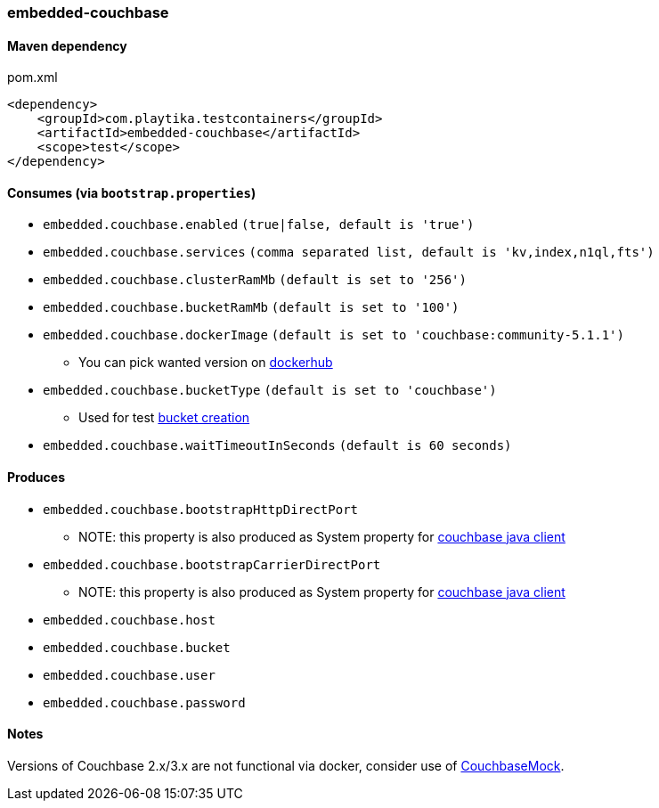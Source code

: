 === embedded-couchbase

==== Maven dependency

.pom.xml
[source,xml]
----
<dependency>
    <groupId>com.playtika.testcontainers</groupId>
    <artifactId>embedded-couchbase</artifactId>
    <scope>test</scope>
</dependency>
----

==== Consumes (via `bootstrap.properties`)

* `embedded.couchbase.enabled` `(true|false, default is 'true')`
* `embedded.couchbase.services` `(comma separated list, default is 'kv,index,n1ql,fts')`
* `embedded.couchbase.clusterRamMb` `(default is set to '256')`
* `embedded.couchbase.bucketRamMb` `(default is set to '100')`
* `embedded.couchbase.dockerImage` `(default is set to 'couchbase:community-5.1.1')`
** You can pick wanted version on https://hub.docker.com/r/library/couchbase/tags/[dockerhub]
* `embedded.couchbase.bucketType` `(default is set to 'couchbase')`
** Used for test https://developer.couchbase.com/documentation/server/3.x/admin/REST/rest-bucket-create.html[bucket creation]
* `embedded.couchbase.waitTimeoutInSeconds` `(default is 60 seconds)`

==== Produces
* `embedded.couchbase.bootstrapHttpDirectPort`
** NOTE: this property is also produced as System property for https://github.com/couchbase/couchbase-jvm-core/blob/master/src/main/java/com/couchbase/client/core/env/DefaultCoreEnvironment.java[couchbase java client]
* `embedded.couchbase.bootstrapCarrierDirectPort`
** NOTE: this property is also produced as System property for https://github.com/couchbase/couchbase-jvm-core/blob/master/src/main/java/com/couchbase/client/core/env/DefaultCoreEnvironment.java[couchbase java client]
* `embedded.couchbase.host`
* `embedded.couchbase.bucket`
* `embedded.couchbase.user`
* `embedded.couchbase.password`

==== Notes

Versions of Couchbase 2.x/3.x are not functional via docker, consider use of https://github.com/couchbase/CouchbaseMock[CouchbaseMock].

//TODO: example missing